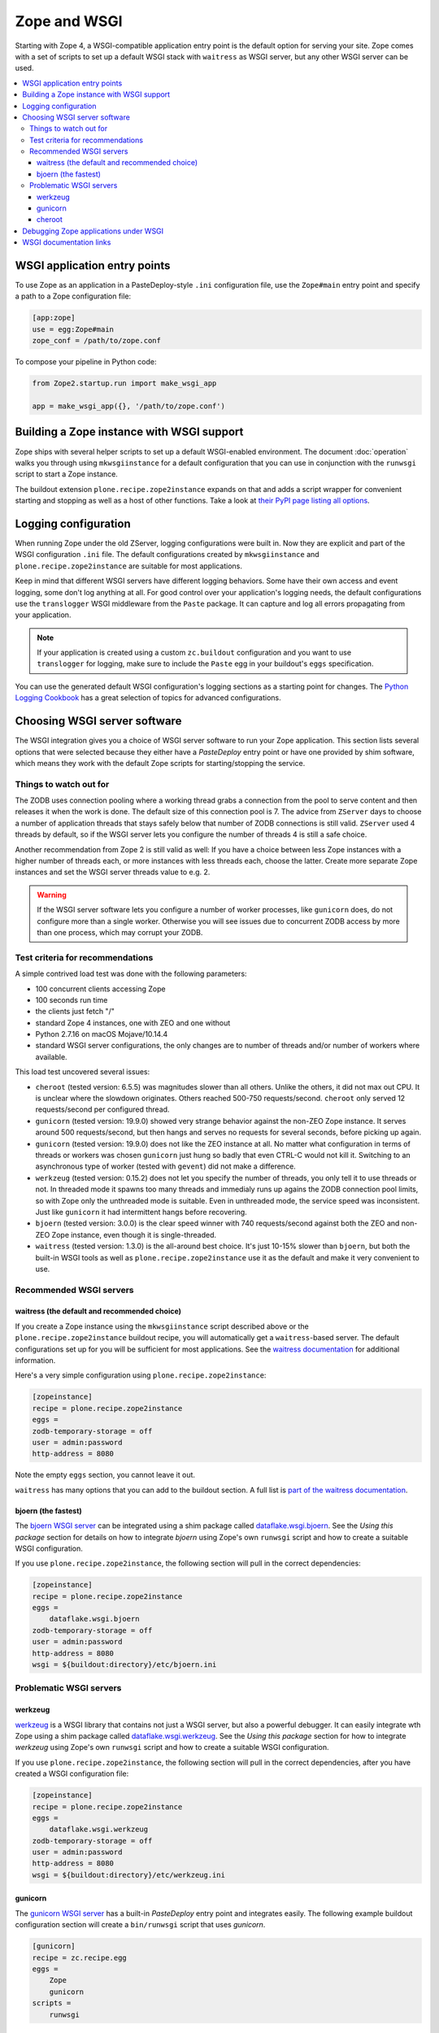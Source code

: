 Zope and WSGI
=============
Starting with Zope 4, a WSGI-compatible application entry point is the default
option for serving your site. Zope comes with a set of scripts to set up a
default WSGI stack with ``waitress`` as WSGI server, but any other WSGI server
can be used.

.. contents::
   :local:


WSGI application entry points
-----------------------------
To use Zope as an application in a PasteDeploy-style ``.ini`` configuration
file, use the ``Zope#main`` entry point and specify a path to a Zope
configuration file:

.. code-block:: ini

   [app:zope]
   use = egg:Zope#main
   zope_conf = /path/to/zope.conf

To compose your pipeline in Python code:

.. code-block:: python

   from Zope2.startup.run import make_wsgi_app

   app = make_wsgi_app({}, '/path/to/zope.conf')


Building a Zope instance with WSGI support
------------------------------------------
Zope ships with several helper scripts to set up a default WSGI-enabled
environment. The document :doc:`operation` walks you through using
``mkwsgiinstance`` for a default configuration that you can use in conjunction
with the ``runwsgi`` script to start a Zope instance. 

The buildout extension ``plone.recipe.zope2instance`` expands on that and
adds a script wrapper for convenient starting and stopping as well as a host
of other functions. Take a look at `their PyPI page listing all options
<https://pypi.org/project/plone.recipe.zope2instance/>`_.


Logging configuration
---------------------
When running Zope under the old ZServer, logging configurations were built in.
Now they are explicit and part of the WSGI configuration ``.ini`` file. The
default configurations created by ``mkwsgiinstance`` and
``plone.recipe.zope2instance`` are suitable for most applications.

Keep in mind that different WSGI servers have different logging behaviors. Some
have their own access and event logging, some don't log anything at all. For
good control over your application's logging needs, the default configurations
use the ``translogger`` WSGI middleware from the ``Paste`` package. It can
capture and log all errors propagating from your application.

.. note ::

   If your application is created using a custom ``zc.buildout`` configuration
   and you want to use ``translogger`` for logging, make sure to include the
   ``Paste`` egg in your buildout's ``eggs`` specification.

You can use the generated default WSGI configuration's logging sections as a
starting point for changes. The `Python Logging Cookbook 
<https://docs.python.org/3/howto/logging-cookbook.html>`_ has a great selection
of topics for advanced configurations.


Choosing WSGI server software
-----------------------------
The WSGI integration gives you a choice of WSGI server software to run your
Zope application. This section lists several options that were selected
because they either have a `PasteDeploy` entry point or have one provided by
shim software, which means they work with the default Zope scripts for
starting/stopping the service.


Things to watch out for
~~~~~~~~~~~~~~~~~~~~~~~
The ZODB uses connection pooling where a working thread grabs a connection
from the pool to serve content and then releases it when the work is done.
The default size of this connection pool is 7. The advice from ``ZServer``
days to choose a number of application threads that stays safely below that
number of ZODB connections is still valid. ``ZServer`` used 4 threads by
default, so if the WSGI server lets you configure the number of threads 4 is
still a safe choice.

Another recommendation from Zope 2 is still valid as well: If you have a choice
between less Zope instances with a higher number of threads each, or more
instances with less threads each, choose the latter. Create more separate Zope
instances and set the WSGI server threads value to e.g. 2.

.. warning::

   If the WSGI server software lets you configure a number of worker processes,
   like ``gunicorn`` does, do not configure more than a single worker.
   Otherwise you will see issues due to concurrent ZODB access by more than
   one process, which may corrupt your ZODB.


Test criteria for recommendations
~~~~~~~~~~~~~~~~~~~~~~~~~~~~~~~~~
A simple contrived load test was done with the following parameters:

- 100 concurrent clients accessing Zope
- 100 seconds run time
- the clients just fetch "/"
- standard Zope 4 instances, one with ZEO and one without
- Python 2.7.16 on macOS Mojave/10.14.4
- standard WSGI server configurations, the only changes are to number of
  threads and/or number of workers where available.

This load test uncovered several issues:

- ``cheroot`` (tested version: 6.5.5) was magnitudes slower than all others.
  Unlike the others, it did not max out CPU. It is unclear where the slowdown
  originates. Others reached 500-750 requests/second. ``cheroot`` only served
  12 requests/second per configured thread.
- ``gunicorn`` (tested version: 19.9.0) showed very strange behavior against
  the non-ZEO Zope instance. It serves around 500 requests/second, but then
  hangs and serves no requests for several seconds, before picking up again.
- ``gunicorn`` (tested version: 19.9.0) does not like the ZEO instance at all.
  No matter what configuration in terms of threads or workers was chosen
  ``gunicorn`` just hung so badly that even CTRL-C would not kill it.
  Switching to an asynchronous type of worker (tested with ``gevent``)
  did not make a difference.
- ``werkzeug`` (tested version: 0.15.2) does not let you specify the number
  of threads, you only tell it to use threads or not. In threaded mode it
  spawns too many threads and immedialy runs up agains the ZODB connection
  pool limits, so with Zope only the unthreaded mode is suitable. Even in
  unthreaded mode, the service speed was inconsistent. Just like ``gunicorn``
  it had intermittent hangs before recovering.
- ``bjoern`` (tested version: 3.0.0) is the clear speed winner with 740
  requests/second against both the ZEO and non-ZEO Zope instance, even though
  it is single-threaded.
- ``waitress`` (tested version: 1.3.0) is the all-around best choice. It's
  just 10-15% slower than ``bjoern``, but both the built-in WSGI tools as well
  as ``plone.recipe.zope2instance`` use it as the default and make it very
  convenient to use.


Recommended WSGI servers
~~~~~~~~~~~~~~~~~~~~~~~~

waitress (the default and recommended choice)
+++++++++++++++++++++++++++++++++++++++++++++
If you create a Zope instance using the ``mkwsgiinstance`` script described
above or the ``plone.recipe.zope2instance`` buildout recipe, you will
automatically get a ``waitress``-based server. The default configurations set
up for you will be sufficient for most applications. See the `waitress
documentation <https://docs.pylonsproject.org/projects/waitress/>`_ for
additional information.

Here's a very simple configuration using ``plone.recipe.zope2instance``:

.. code-block:: ini

   [zopeinstance]
   recipe = plone.recipe.zope2instance
   eggs =
   zodb-temporary-storage = off
   user = admin:password
   http-address = 8080

Note the empty ``eggs`` section, you cannot leave it out.

``waitress`` has many options that you can add to the buildout section. A full
list is `part of the waitress documentation
<https://docs.pylonsproject.org/projects/waitress/en/stable/arguments.html>`_.


bjoern (the fastest)
++++++++++++++++++++
The `bjoern WSGI server <https://github.com/jonashaag/bjoern>`_ can be
integrated using a shim package called `dataflake.wsgi.bjoern
<https://dataflakewsgibjoern.readthedocs.io/>`_. See the `Using this package`
section for details on how to integrate `bjoern` using Zope's own
``runwsgi`` script and how to create a suitable WSGI configuration.

If you use ``plone.recipe.zope2instance``, the following
section will pull in the correct dependencies:

.. code-block:: ini

   [zopeinstance]
   recipe = plone.recipe.zope2instance
   eggs =
       dataflake.wsgi.bjoern
   zodb-temporary-storage = off
   user = admin:password
   http-address = 8080
   wsgi = ${buildout:directory}/etc/bjoern.ini


Problematic WSGI servers
~~~~~~~~~~~~~~~~~~~~~~~~

werkzeug
++++++++
`werkzeug <https://palletsprojects.com/p/werkzeug/>`_ is a WSGI library that
contains not just a WSGI server, but also a powerful debugger. It can
easily integrate wth Zope using a shim package called `dataflake.wsgi.werkzeug 
<https://dataflakewsgiwerkzeug.readthedocs.io/>`_. See the `Using this package`
section for how to integrate `werkzeug` using Zope's own ``runwsgi`` script and
how to create a suitable WSGI configuration.

If you use ``plone.recipe.zope2instance``, the following section will pull in
the correct dependencies, after you have created a WSGI configuration file:

.. code-block:: ini

   [zopeinstance]
   recipe = plone.recipe.zope2instance
   eggs =
       dataflake.wsgi.werkzeug
   zodb-temporary-storage = off
   user = admin:password
   http-address = 8080
   wsgi = ${buildout:directory}/etc/werkzeug.ini


gunicorn
++++++++
The `gunicorn WSGI server <https://gunicorn.org/>`_ has a built-in
`PasteDeploy` entry point and integrates easily. The following example buildout
configuration section will create a ``bin/runwsgi`` script that uses
`gunicorn`.

.. code-block:: ini

   [gunicorn]
   recipe = zc.recipe.egg
   eggs =
       Zope
       gunicorn
   scripts =
       runwsgi

You can use this script with a WSGI configuration file that you have to create
yourself. Please see the `gunicorn documentation
<https://docs.gunicorn.org/>`_, especially the `Configuration File` section on
`Configuration Overview`, for Paster Application configuration information. A
very simple server configuration looks like this:

.. code-block:: ini

   [server:main]
   use = egg:gunicorn#main
   host = 192.168.0.1
   port = 8080
   proc_name = zope

You can then run the server using ``runwsgi``:

.. code-block:: console

   $ bin/runwsgi etc/gunicorn.ini
   2019-04-22 11:45:39 INFO [Zope:45][MainThread] Ready to handle requests
   Starting server in PID 84983.

.. note::
   gunicorn version 19.9.0 or less will print an ominous warning message on the
   console upon startup that seems to suggest their WSGI entry point is
   deprecated in favor of using their own built-in scripts. This is misleading.
   Future versions will not show this message.

If you use ``plone.recipe.zope2instance``, you can make it use `gunicorn` by
adding its egg to the buildout section and setting the WSGI configuration file
path to the path of the configuration file you created yourself:

.. code-block:: ini

   [zopeinstance]
   recipe = plone.recipe.zope2instance
   eggs =
       gunicorn
   zodb-temporary-storage = off
   user = admin:password
   http-address = 8080
   wsgi = ${buildout:directory}/etc/gunicorn.ini


cheroot
+++++++
The `cheroot WSGI server <https://cheroot.cherrypy.org>`_ can be integrated
using a shim package called `dataflake.wsgi.cheroot
<https://dataflakewsgicheroot.readthedocs.io/>`_. See the `Using this package`
section for details on how to integrate `cheroot` using Zope's own
``runwsgi`` script and how to create a suitable WSGI configuration.

If you use ``plone.recipe.zope2instance``, the following
section will pull in the correct dependencies:

.. code-block:: ini

   [zopeinstance]
   recipe = plone.recipe.zope2instance
   eggs =
       dataflake.wsgi.cheroot
   zodb-temporary-storage = off
   user = admin:password
   http-address = 8080
   wsgi = ${buildout:directory}/etc/cheroot.ini


Debugging Zope applications under WSGI
--------------------------------------
You can debug a WSGI-based Zope application the same way you have debugged
ZServer-based installations in the past. In addition, you can now take
advantage of WSGI middleware or debugging facilities built into the chosen
WSGI server.

When developing your application or debugging, which is the moment you want to
use debugging tools, you can start your Zope instance in `exceptions debug
mode`. This will disable all registered exception views including
``standard_error_message`` so that exceptions are not masked or hidden.

This is how you run Zope in exceptions debug mode using the built-in
``runwsgi`` script:

.. code-block:: console

   $ bin/runwsgi -e etc/zope.ini

If you built your environment using ``plone.recipe.zope2instance`` you will
need to do a manual change to your Zope configuration file. Enable exceptions
debug mode by adding the ``debug-exceptions on`` setting before starting your
application. The example presumes the Zope instance was named ``zopeinstance``,
your Zope configuration file will be at `parts/zopeinstance/etc/zope.conf`.

.. code-block:: console

   bin/zopeinstance fg

With Zope set up to let WSGI handle exceptions, these are a few options for the
WSGI pipeline:

If you use ``waitress``, you can make it output exception tracebacks in the
browser by configuring ``expose_tracebacks``. The keyword works in both
standard and ``plone.recipe.zope2instance`` configurations:

.. code-block:: ini

   [server:main]
   use = egg:waitress#main
   host = 127.0.0.1
   port = 8080
   expose_tracebacks = True

   ... or ...

   [server:main]
   paste.server_factory = plone.recipe.zope2instance:main
   use = egg:plone.recipe.zope2instance#main
   listen = 0.0.0.0:8080
   threads = 2
   expose_tracebacks = True

``werkzeug`` includes a full-featured debugging tool. See the
`dataflake.wsgi.werkzeug documentation
<https://dataflakewsgiwerkzeug.readthedocs.io/en/latest/usage.html#using-the-werkzeug-debugger>`_
for how to enable the debugger. Once you're up and running, the `werkzeug
debugger documentation
<https://werkzeug.palletsprojects.com/en/0.15.x/debug/#using-the-debugger>`_
will show you how to use it.


WSGI documentation links
------------------------
- the WSGI standard is described in `PEP-3333
  <https://www.python.org/dev/peps/pep-3333/>`_.
- The WSGI website at https://wsgi.readthedocs.io/ is comprehensive but also
  rather outdated.
- AppDynamics did an interesting `WSGI server performance analysis
  <https://blog.appdynamics.com/engineering/a-performance-analysis-of-python-wsgi-servers-part-2/>`_.
